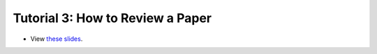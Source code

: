 ===================================
Tutorial 3: How to Review a Paper
===================================

.. image:: ../../_static/files/2022.11.18_UROP_how-to-review-a-paper_KL_Web_Thumbnail.png

- View `these slides <../../_static/files/2022.11.18_UROP_how-to-review-a-paper_KL_Web.pdf>`_.